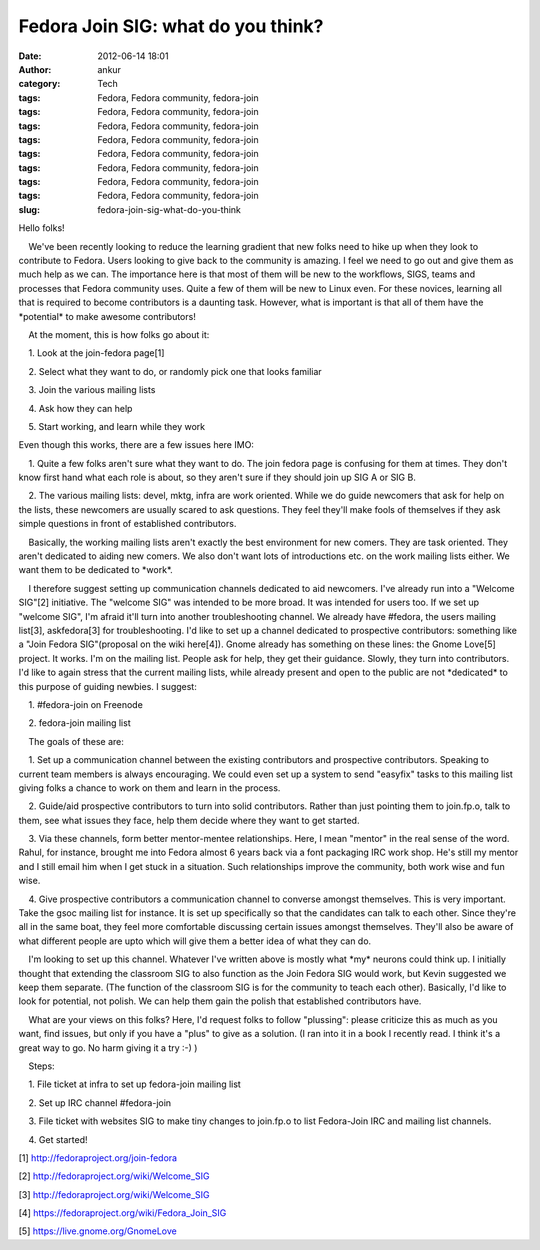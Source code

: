 Fedora Join SIG: what do you think?
###################################
:date: 2012-06-14 18:01
:author: ankur
:category: Tech
:tags: Fedora, Fedora community, fedora-join
:tags: Fedora, Fedora community, fedora-join
:tags: Fedora, Fedora community, fedora-join
:tags: Fedora, Fedora community, fedora-join
:tags: Fedora, Fedora community, fedora-join
:tags: Fedora, Fedora community, fedora-join
:tags: Fedora, Fedora community, fedora-join
:tags: Fedora, Fedora community, fedora-join
:slug: fedora-join-sig-what-do-you-think

.. raw:: html

   <div>

Hello folks!

.. raw:: html

   </div>

.. raw:: html

   <div>

.. raw:: html

   </div>

.. raw:: html

   <div>

    We've been recently looking to reduce the learning gradient that new
folks need to hike up when they look to contribute to Fedora. Users
looking to give back to the community is amazing. I feel we need to go
out and give them as much help as we can. The importance here is that
most of them will be new to the workflows, SIGS, teams and processes
that Fedora community uses. Quite a few of them will be new to Linux
even. For these novices, learning all that is required to become
contributors is a daunting task. However, what is important is that all
of them have the \*potential\* to make awesome contributors!

.. raw:: html

   </div>

.. raw:: html

   <div>

.. raw:: html

   </div>

.. raw:: html

   <div>

    At the moment, this is how folks go about it:

.. raw:: html

   </div>

.. raw:: html

   <div>

.. raw:: html

   </div>

.. raw:: html

   <div>

    1. Look at the join-fedora page[1]

.. raw:: html

   </div>

.. raw:: html

   <div>

    2. Select what they want to do, or randomly pick one that looks
familiar

.. raw:: html

   </div>

.. raw:: html

   <div>

    3. Join the various mailing lists

.. raw:: html

   </div>

.. raw:: html

   <div>

    4. Ask how they can help

.. raw:: html

   </div>

.. raw:: html

   <div>

    5. Start working, and learn while they work

.. raw:: html

   </div>

.. raw:: html

   <div>

.. raw:: html

   </div>

.. raw:: html

   <div>

Even though this works, there are a few issues here IMO:

.. raw:: html

   </div>

.. raw:: html

   <div>

.. raw:: html

   </div>

.. raw:: html

   <div>

    1. Quite a few folks aren't sure what they want to do. The join
fedora page is confusing for them at times. They don't know first hand
what each role is about, so they aren't sure if they should join up SIG
A or SIG B.

.. raw:: html

   </div>

.. raw:: html

   <div>

    2. The various mailing lists: devel, mktg, infra are work oriented.
While we do guide newcomers that ask for help on the lists, these
newcomers are usually scared to ask questions. They feel they'll make
fools of themselves if they ask simple questions in front of established
contributors. 

.. raw:: html

   </div>

.. raw:: html

   <div>

.. raw:: html

   </div>

.. raw:: html

   <div>

    Basically, the working mailing lists aren't exactly the best
environment for new comers. They are task oriented. They aren't
dedicated to aiding new comers. We also don't want lots of introductions
etc. on the work mailing lists either. We want them to be dedicated to
\*work\*.

.. raw:: html

   </div>

.. raw:: html

   <div>

.. raw:: html

   </div>

.. raw:: html

   <div>

    I therefore suggest setting up communication channels dedicated to
aid newcomers. I've already run into a "Welcome SIG"[2] initiative. The
"welcome SIG" was intended to be more broad. It was intended for users
too. If we set up "welcome SIG", I'm afraid it'll turn into another
troubleshooting channel. We already have #fedora, the users mailing
list[3], askfedora[3] for troubleshooting. I'd like to set up a channel
dedicated to prospective contributors: something like a "Join Fedora
SIG"(proposal on the wiki here[4]). Gnome already has something on these
lines: the Gnome Love[5] project. It works. I'm on the mailing list.
People ask for help, they get their guidance. Slowly, they turn into
contributors. I'd like to again stress that the current mailing lists,
while already present and open to the public are not \*dedicated\* to
this purpose of guiding newbies. I suggest:

.. raw:: html

   </div>

.. raw:: html

   <div>

.. raw:: html

   </div>

.. raw:: html

   <div>

    1. #fedora-join on Freenode

.. raw:: html

   </div>

.. raw:: html

   <div>

    2. fedora-join mailing list

.. raw:: html

   </div>

.. raw:: html

   <div>

.. raw:: html

   </div>

.. raw:: html

   <div>

    The goals of these are:

.. raw:: html

   </div>

.. raw:: html

   <div>

.. raw:: html

   </div>

.. raw:: html

   <div>

    1. Set up a communication channel between the existing contributors
and prospective contributors. Speaking to current team members is always
encouraging. We could even set up a system to send "easyfix" tasks to
this mailing list giving folks a chance to work on them and learn in the
process.

.. raw:: html

   </div>

.. raw:: html

   <div>

    2. Guide/aid prospective contributors to turn into solid
contributors. Rather than just pointing them to join.fp.o, talk to them,
see what issues they face, help them decide where they want to get
started.

.. raw:: html

   </div>

.. raw:: html

   <div>

    3. Via these channels, form better mentor-mentee relationships.
Here, I mean "mentor" in the real sense of the word. Rahul, for
instance, brought me into Fedora almost 6 years back via a font
packaging IRC work shop. He's still my mentor and I still email him when
I get stuck in a situation. Such relationships improve the community,
both work wise and fun wise.

.. raw:: html

   </div>

.. raw:: html

   <div>

    4. Give prospective contributors a communication channel to converse
amongst themselves. This is very important. Take the gsoc mailing list
for instance. It is set up specifically so that the candidates can talk
to each other. Since they're all in the same boat, they feel more
comfortable discussing certain issues amongst themselves. They'll also
be aware of what different people are upto which will give them a better
idea of what they can do.

.. raw:: html

   </div>

.. raw:: html

   <div>

.. raw:: html

   </div>

.. raw:: html

   <div>

    I'm looking to set up this channel. Whatever I've written above is
mostly what \*my\* neurons could think up. I initially thought that
extending the classroom SIG to also function as the Join Fedora SIG
would work, but Kevin suggested we keep them separate. (The function of
the classroom SIG is for the community to teach each other). Basically,
I'd like to look for potential, not polish. We can help them gain the
polish that established contributors have.

.. raw:: html

   </div>

.. raw:: html

   <div>

.. raw:: html

   </div>

.. raw:: html

   <div>

    What are your views on this folks? Here, I'd request folks to follow
"plussing": please criticize this as much as you want, find issues, but
only if you have a "plus" to give as a solution. (I ran into it in a
book I recently read. I think it's a great way to go. No harm giving it
a try :-) )

.. raw:: html

   </div>

.. raw:: html

   <div>

.. raw:: html

   </div>

.. raw:: html

   <div>

.. raw:: html

   </div>

.. raw:: html

   <div>

    Steps:

.. raw:: html

   </div>

.. raw:: html

   <div>

    1. File ticket at infra to set up fedora-join mailing list

.. raw:: html

   </div>

.. raw:: html

   <div>

    2. Set up IRC channel #fedora-join

.. raw:: html

   </div>

.. raw:: html

   <div>

    3. File ticket with websites SIG to make tiny changes to join.fp.o
to list Fedora-Join IRC and mailing list channels. 

.. raw:: html

   </div>

.. raw:: html

   <div>

    4. Get started!

.. raw:: html

   </div>

.. raw:: html

   <div>

.. raw:: html

   </div>

.. raw:: html

   <div>

.. raw:: html

   </div>

.. raw:: html

   <div>

[1] http://fedoraproject.org/join-fedora

.. raw:: html

   </div>

.. raw:: html

   <div>

[2] http://fedoraproject.org/wiki/Welcome\_SIG

.. raw:: html

   </div>

.. raw:: html

   <div>

[3] http://fedoraproject.org/wiki/Welcome\_SIG

.. raw:: html

   </div>

.. raw:: html

   <div>

[4] https://fedoraproject.org/wiki/Fedora\_Join\_SIG

.. raw:: html

   </div>

.. raw:: html

   <div>

[5] https://live.gnome.org/GnomeLove

.. raw:: html

   </div>

.. raw:: html

   <div>

.. raw:: html

   </div>

